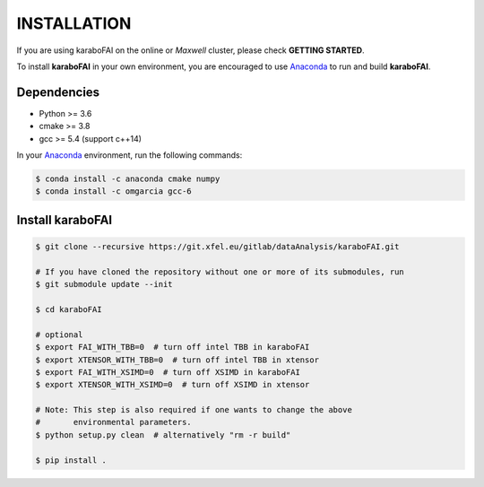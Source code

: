 INSTALLATION
============

If you are using karaboFAI on the online or `Maxwell` cluster, please check **GETTING STARTED**.

.. _Anaconda: https://www.anaconda.com/

To install **karaboFAI** in your own environment, you are encouraged to use Anaconda_ to run
and build **karaboFAI**.

Dependencies
------------

- Python >= 3.6
- cmake >= 3.8
- gcc >= 5.4 (support c++14)

In your Anaconda_ environment, run the following commands:

.. code-block:: bash

    $ conda install -c anaconda cmake numpy
    $ conda install -c omgarcia gcc-6


Install karaboFAI
-----------------

.. code-block:: bash

    $ git clone --recursive https://git.xfel.eu/gitlab/dataAnalysis/karaboFAI.git

    # If you have cloned the repository without one or more of its submodules, run
    $ git submodule update --init

    $ cd karaboFAI

    # optional
    $ export FAI_WITH_TBB=0  # turn off intel TBB in karaboFAI
    $ export XTENSOR_WITH_TBB=0  # turn off intel TBB in xtensor
    $ export FAI_WITH_XSIMD=0  # turn off XSIMD in karaboFAI
    $ export XTENSOR_WITH_XSIMD=0  # turn off XSIMD in xtensor

    # Note: This step is also required if one wants to change the above
    #       environmental parameters.
    $ python setup.py clean  # alternatively "rm -r build"

    $ pip install .
